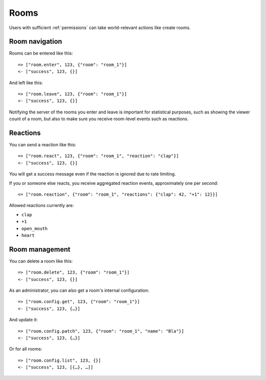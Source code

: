Rooms
=====

Users with sufficient :ref:`permissions` can take world-relevant actions like create rooms.

Room navigation
---------------

Rooms can be entered like this::

    => ["room.enter", 123, {"room": "room_1"}]
    <- ["success", 123, {}]

And left like this::

    => ["room.leave", 123, {"room": "room_1"}]
    <- ["success", 123, {}]

Notifying the server of the rooms you enter and leave is important for statistical purposes, such as showing the viewer
count of a room, but also to make sure you receive room-level events such as reactions.

Reactions
---------

You can send a reaction like this::

    => ["room.react", 123, {"room": "room_1", "reaction": "clap"}]
    <- ["success", 123, {}]

You will get a success message even if the reaction is ignored due to rate limiting.

If you or someone else reacts, you receive aggregated reaction events, approximately one per second::

    <= ["room.reaction", {"room": "room_1", "reactions": {"clap": 42, "+1": 12}}]

Allowed reactions currently are:

* ``clap``
* ``+1``
* ``open_mouth``
* ``heart``


Room management
---------------

You can delete a room like this::

    => ["room.delete", 123, {"room": "room_1"}]
    <- ["success", 123, {}]


As an administrator, you can also get a room's internal configuration::

    => ["room.config.get", 123, {"room": "room_1"}]
    <- ["success", 123, {…}]


And update it::

    => ["room.config.patch", 123, {"room": "room_1", "name": "Bla"}]
    <- ["success", 123, {…}]

Or for all rooms::

    => ["room.config.list", 123, {}]
    <- ["success", 123, [{…}, …]]
